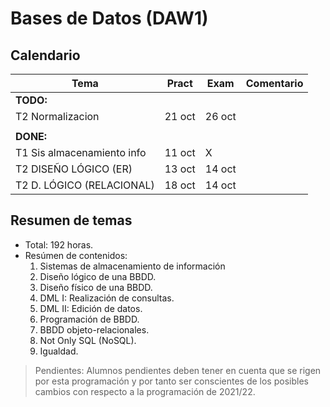 * Bases de Datos (DAW1)

** Calendario
| *Tema*                     | *Pract* | *Exam* | *Comentario* |
|----------------------------+---------+--------+--------------|
| *TODO:*                    |         |        |              |
|----------------------------+---------+--------+--------------|
| T2 Normalizacion           | 21 oct  | 26 oct |              |
|                            |         |        |              |
|----------------------------+---------+--------+--------------|
| *DONE:*                    |         |        |              |
|----------------------------+---------+--------+--------------|
| T1 Sis almacenamiento info | 11 oct  | X      |              |
| T2 DISEÑO LÓGICO (ER)      | 13 oct  | 14 oct |              |
| T2 D. LÓGICO (RELACIONAL)  | 18 oct  | 14 oct |              |
|----------------------------+---------+--------+--------------|


** Resumen de temas
  + Total: 192 horas.
  + Resúmen de contenidos:
	1. Sistemas de almacenamiento de información
	2. Diseño lógico de una BBDD.
	3. Diseño físico de una BBDD.
	4. DML I: Realización de consultas.
	5. DML II: Edición de datos.
	6. Programación de BBDD.
	7. BBDD objeto-relacionales.
	8. Not Only SQL (NoSQL).
	9. Igualdad.

#+BEGIN_QUOTE
Pendientes: Alumnos pendientes deben tener en cuenta que se rigen por esta programación y por tanto ser conscientes de los posibles cambios con respecto a la programación de 2021/22.
#+END_QUOTE
